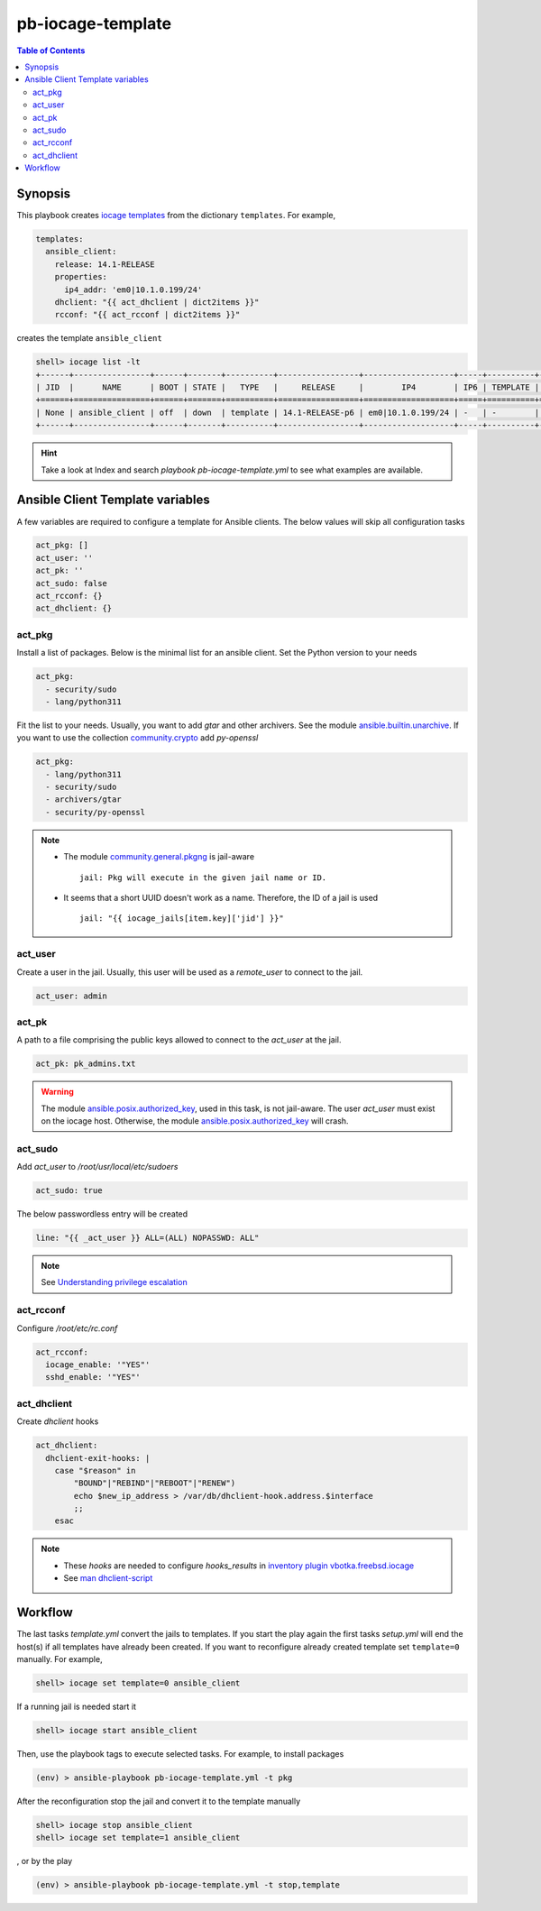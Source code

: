pb-iocage-template
------------------

.. contents:: Table of Contents
   :local:
   :depth: 3

.. index:: single: playbook pb-iocage-template.yml; pb-iocage-template
.. index:: single: act_pkg; pb-iocage-template
.. index:: single: act_user; pb-iocage-template
.. index:: single: act_pk; pb-iocage-template
.. index:: single: act_sudo; pb-iocage-template
.. index:: single: act_rcconf; pb-iocage-template
.. index:: single: act_dhclient; pb-iocage-template

Synopsis
^^^^^^^^

This playbook creates `iocage templates`_ from the dictionary ``templates``. For example,

.. code-block:: yaml

   templates:
     ansible_client:
       release: 14.1-RELEASE
       properties:
         ip4_addr: 'em0|10.1.0.199/24'
       dhclient: "{{ act_dhclient | dict2items }}"
       rcconf: "{{ act_rcconf | dict2items }}"

creates the template ``ansible_client``

.. code-block:: console

   shell> iocage list -lt
   +------+----------------+------+-------+----------+-----------------+-------------------+-----+----------+----------+
   | JID  |      NAME      | BOOT | STATE |   TYPE   |     RELEASE     |        IP4        | IP6 | TEMPLATE | BASEJAIL |
   +======+================+======+=======+==========+=================+===================+=====+==========+==========+
   | None | ansible_client | off  | down  | template | 14.1-RELEASE-p6 | em0|10.1.0.199/24 | -   | -        | no       |
   +------+----------------+------+-------+----------+-----------------+-------------------+-----+----------+----------+


.. hint::

   Take a look at Index and search *playbook pb-iocage-template.yml* to see what examples are
   available.

Ansible Client Template variables
^^^^^^^^^^^^^^^^^^^^^^^^^^^^^^^^^

A few variables are required to configure a template for Ansible clients. The below values will
skip all configuration tasks

.. code-block:: yaml

   act_pkg: []
   act_user: ''
   act_pk: ''
   act_sudo: false
   act_rcconf: {}
   act_dhclient: {}

act_pkg
"""""""

Install a list of packages. Below is the minimal list for an ansible client. Set the Python version
to your needs

.. code-block:: yaml

   act_pkg:
     - security/sudo
     - lang/python311

Fit the list to your needs. Usually, you want to add *gtar* and other archivers. See the module
`ansible.builtin.unarchive`_. If you want to use the collection `community.crypto`_ add *py-openssl*

.. code-block:: yaml

   act_pkg:
     - lang/python311
     - security/sudo
     - archivers/gtar
     - security/py-openssl

.. note::

   * The module `community.general.pkgng`_ is jail-aware ::

       jail: Pkg will execute in the given jail name or ID.

   * It seems that a short UUID doesn't work as a name. Therefore, the ID of a jail is used ::

       jail: "{{ iocage_jails[item.key]['jid'] }}"

.. seealso::

   * `Setting the Python interpreter`_
   * `Understanding privilege escalation`_

act_user
""""""""

Create a user in the jail. Usually, this user will be used as a *remote_user* to connect to the
jail.

.. code-block:: yaml

   act_user: admin

.. seealso::

   * `Setting a remote user`_
  
act_pk
""""""

A path to a file comprising the public keys allowed to connect to the *act_user* at the jail.

.. code-block:: yaml

   act_pk: pk_admins.txt

.. warning::

   The module `ansible.posix.authorized_key`_, used in this task, is not jail-aware. The user
   *act_user* must exist on the iocage host. Otherwise, the module `ansible.posix.authorized_key`_
   will crash.

  
act_sudo
""""""""

Add *act_user* to */root/usr/local/etc/sudoers*

.. code-block:: yaml

   act_sudo: true

The below passwordless entry will be created

.. code-block:: yaml

   line: "{{ _act_user }} ALL=(ALL) NOPASSWD: ALL"

.. note::

   See `Understanding privilege escalation`_
  
act_rcconf
""""""""""

Configure */root/etc/rc.conf*

.. code-block:: yaml

   act_rcconf:
     iocage_enable: '"YES"'
     sshd_enable: '"YES"'

act_dhclient
""""""""""""

Create *dhclient* hooks

.. code-block:: yaml

   act_dhclient:
     dhclient-exit-hooks: |
       case "$reason" in
           "BOUND"|"REBIND"|"REBOOT"|"RENEW")
           echo $new_ip_address > /var/db/dhclient-hook.address.$interface
           ;;
       esac

.. note::

   * These *hooks* are needed to configure *hooks_results* in `inventory plugin vbotka.freebsd.iocage`_
   * See `man dhclient-script`_

Workflow
^^^^^^^^

The last tasks *template.yml* convert the jails to templates. If you start the play again the first
tasks *setup.yml* will end the host(s) if all templates have already been created. If you want to
reconfigure already created template set ``template=0`` manually. For example,

.. code-block:: console

   shell> iocage set template=0 ansible_client

If a running jail is needed start it

.. code-block:: console

   shell> iocage start ansible_client

Then, use the playbook tags to execute selected tasks. For example, to install packages

.. code-block:: console

   (env) > ansible-playbook pb-iocage-template.yml -t pkg

After the reconfiguration stop the jail and convert it to the template manually

.. code-block:: console

   shell> iocage stop ansible_client
   shell> iocage set template=1 ansible_client

, or by the play

.. code-block:: console

   (env) > ansible-playbook pb-iocage-template.yml -t stop,template


.. _Setting the Python interpreter: https://docs.ansible.com/ansible/latest/os_guide/intro_bsd.html#setting-the-python-interpreter
.. _Understanding privilege escalation: https://docs.ansible.com/ansible/latest/playbook_guide/playbooks_privilege_escalation.html
.. _community.crypto: https://galaxy.ansible.com/ui/repo/published/community/crypto/
.. _ansible.builtin.unarchive: https://docs.ansible.com/ansible/latest/collections/ansible/builtin/unarchive_module.html#notes
.. _ansible.posix.authorized_key: https://docs.ansible.com/ansible/latest/collections/ansible/posix/authorized_key_module.html
.. _community.general.pkgng: https://docs.ansible.com/ansible/latest/collections/community/general/pkgng_module.html
.. _Setting a remote user: https://docs.ansible.com/ansible/latest/inventory_guide/connection_details.html
.. _man dhclient-script: https://man.freebsd.org/cgi/man.cgi?dhclient-script(8)
.. _inventory plugin vbotka.freebsd.iocage: https://galaxy.ansible.com/ui/repo/published/vbotka/freebsd/content/inventory/iocage/
.. _iocage templates: https://iocage.readthedocs.io/en/latest/templates.html
